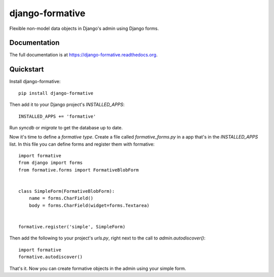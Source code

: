 =============================
django-formative
=============================

.. image:: https://badge.fury.io/py/django-formative.png
    :target: https://badge.fury.io/py/django-formative

.. image:: https://travis-ci.org/jaap3/django-formative.png?branch=master
    :target: https://travis-ci.org/jaap3/django-formative

.. image:: https://coveralls.io/repos/jaap3/django-formative/badge.png?branch=master
    :target: https://coveralls.io/r/jaap3/django-formative?branch=master

Flexible non-model data objects in Django's admin using Django forms.

Documentation
-------------

The full documentation is at https://django-formative.readthedocs.org.

Quickstart
----------

Install django-formative::

    pip install django-formative

Then add it to your Django project's `INSTALLED_APPS`::

    INSTALLED_APPS += 'formative'

Run `syncdb` or `migrate` to get the database up to date.

Now it's time to define a *formative type*. Create a file called
`formative_forms.py` in a app that's in the `INSTALLED_APPS` list.
In this file you can define forms and register them with formative::

    import formative
    from django import forms
    from formative.forms import FormativeBlobForm


    class SimpleForm(FormativeBlobForm):
        name = forms.CharField()
        body = forms.CharField(widget=forms.Textarea)


    formative.register('simple', SimpleForm)

Then add the following to your project's `urls.py`, right next to
the call to `admin.autodiscover()`::

    import formative
    formative.autodiscover()

That's it. Now you can create formative objects in the admin using your
simple form.
